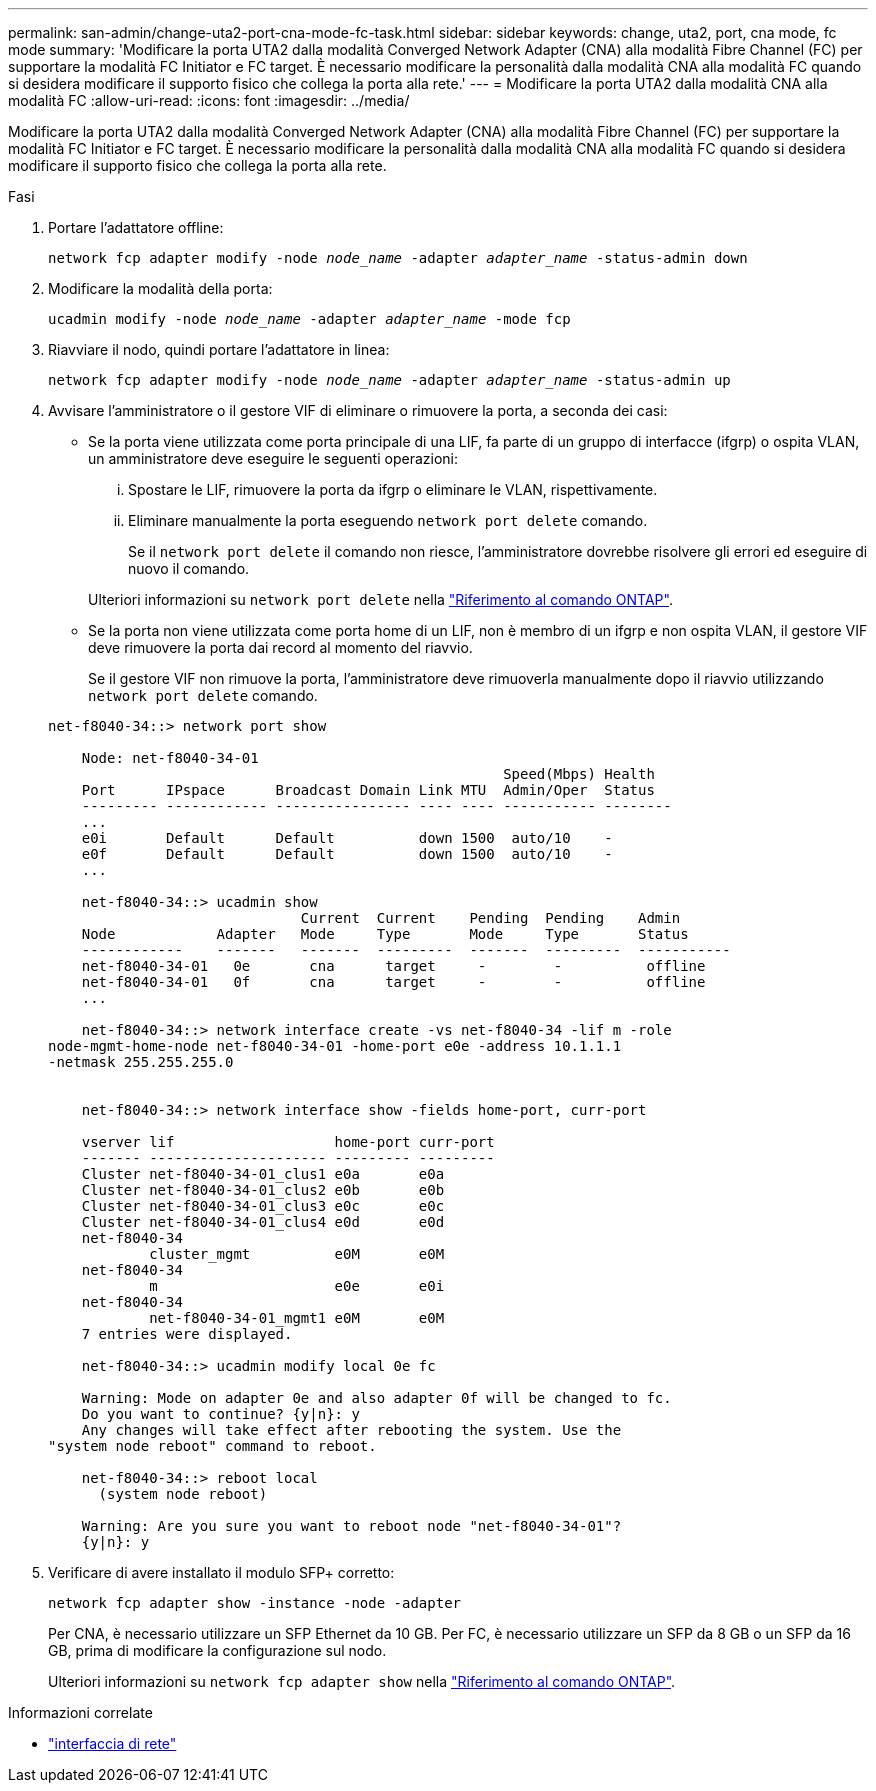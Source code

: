 ---
permalink: san-admin/change-uta2-port-cna-mode-fc-task.html 
sidebar: sidebar 
keywords: change, uta2, port, cna mode, fc mode 
summary: 'Modificare la porta UTA2 dalla modalità Converged Network Adapter (CNA) alla modalità Fibre Channel (FC) per supportare la modalità FC Initiator e FC target. È necessario modificare la personalità dalla modalità CNA alla modalità FC quando si desidera modificare il supporto fisico che collega la porta alla rete.' 
---
= Modificare la porta UTA2 dalla modalità CNA alla modalità FC
:allow-uri-read: 
:icons: font
:imagesdir: ../media/


[role="lead"]
Modificare la porta UTA2 dalla modalità Converged Network Adapter (CNA) alla modalità Fibre Channel (FC) per supportare la modalità FC Initiator e FC target. È necessario modificare la personalità dalla modalità CNA alla modalità FC quando si desidera modificare il supporto fisico che collega la porta alla rete.

.Fasi
. Portare l'adattatore offline:
+
`network fcp adapter modify -node _node_name_ -adapter _adapter_name_ -status-admin down`

. Modificare la modalità della porta:
+
`ucadmin modify -node _node_name_ -adapter _adapter_name_ -mode fcp`

. Riavviare il nodo, quindi portare l'adattatore in linea:
+
`network fcp adapter modify -node _node_name_ -adapter _adapter_name_ -status-admin up`

. Avvisare l'amministratore o il gestore VIF di eliminare o rimuovere la porta, a seconda dei casi:
+
** Se la porta viene utilizzata come porta principale di una LIF, fa parte di un gruppo di interfacce (ifgrp) o ospita VLAN, un amministratore deve eseguire le seguenti operazioni:
+
... Spostare le LIF, rimuovere la porta da ifgrp o eliminare le VLAN, rispettivamente.
... Eliminare manualmente la porta eseguendo `network port delete` comando.
+
Se il `network port delete` il comando non riesce, l'amministratore dovrebbe risolvere gli errori ed eseguire di nuovo il comando.

+
Ulteriori informazioni su `network port delete` nella link:https://docs.netapp.com/us-en/ontap-cli/network-port-delete.html["Riferimento al comando ONTAP"^].



** Se la porta non viene utilizzata come porta home di un LIF, non è membro di un ifgrp e non ospita VLAN, il gestore VIF deve rimuovere la porta dai record al momento del riavvio.
+
Se il gestore VIF non rimuove la porta, l'amministratore deve rimuoverla manualmente dopo il riavvio utilizzando `network port delete` comando.



+
[listing]
----
net-f8040-34::> network port show

    Node: net-f8040-34-01
                                                      Speed(Mbps) Health
    Port      IPspace      Broadcast Domain Link MTU  Admin/Oper  Status
    --------- ------------ ---------------- ---- ---- ----------- --------
    ...
    e0i       Default      Default          down 1500  auto/10    -
    e0f       Default      Default          down 1500  auto/10    -
    ...

    net-f8040-34::> ucadmin show
                              Current  Current    Pending  Pending    Admin
    Node            Adapter   Mode     Type       Mode     Type       Status
    ------------    -------   -------  ---------  -------  ---------  -----------
    net-f8040-34-01   0e       cna      target     -        -          offline
    net-f8040-34-01   0f       cna      target     -        -          offline
    ...

    net-f8040-34::> network interface create -vs net-f8040-34 -lif m -role
node-mgmt-home-node net-f8040-34-01 -home-port e0e -address 10.1.1.1
-netmask 255.255.255.0


    net-f8040-34::> network interface show -fields home-port, curr-port

    vserver lif                   home-port curr-port
    ------- --------------------- --------- ---------
    Cluster net-f8040-34-01_clus1 e0a       e0a
    Cluster net-f8040-34-01_clus2 e0b       e0b
    Cluster net-f8040-34-01_clus3 e0c       e0c
    Cluster net-f8040-34-01_clus4 e0d       e0d
    net-f8040-34
            cluster_mgmt          e0M       e0M
    net-f8040-34
            m                     e0e       e0i
    net-f8040-34
            net-f8040-34-01_mgmt1 e0M       e0M
    7 entries were displayed.

    net-f8040-34::> ucadmin modify local 0e fc

    Warning: Mode on adapter 0e and also adapter 0f will be changed to fc.
    Do you want to continue? {y|n}: y
    Any changes will take effect after rebooting the system. Use the
"system node reboot" command to reboot.

    net-f8040-34::> reboot local
      (system node reboot)

    Warning: Are you sure you want to reboot node "net-f8040-34-01"?
    {y|n}: y
----
. Verificare di avere installato il modulo SFP+ corretto:
+
`network fcp adapter show -instance -node -adapter`

+
Per CNA, è necessario utilizzare un SFP Ethernet da 10 GB. Per FC, è necessario utilizzare un SFP da 8 GB o un SFP da 16 GB, prima di modificare la configurazione sul nodo.

+
Ulteriori informazioni su `network fcp adapter show` nella link:https://docs.netapp.com/us-en/ontap-cli/network-fcp-adapter-show.html["Riferimento al comando ONTAP"^].



.Informazioni correlate
* link:https://docs.netapp.com/us-en/ontap-cli/search.html?q=network+interface["interfaccia di rete"^]

